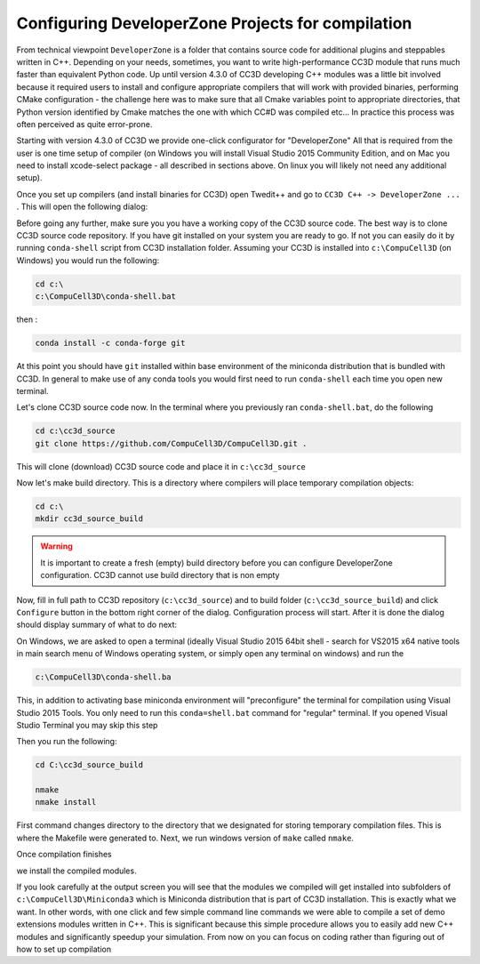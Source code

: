 Configuring DeveloperZone Projects for compilation
==================================================

From technical viewpoint ``DeveloperZone`` is a folder that contains source code for additional plugins and steppables
written in C++. Depending on your needs, sometimes, you want to write high-performance CC3D module that runs much faster
than equivalent Python code. Up until version 4.3.0 of CC3D developing C++ modules was a little bit involved because
it required users to install and configure appropriate compilers that will work with provided binaries, performing
CMake configuration - the challenge here was to make sure that all Cmake variables point to appropriate directories,
that Python version identified by Cmake matches the one with which CC#D was compiled etc... In practice this process was
often perceived as quite error-prone.

Starting with version 4.3.0 of CC3D we provide one-click configurator for "DeveloperZone" All that is required from
the user is one time setup of compiler (on Windows you will install Visual Studio 2015 Community Edition, and on Mac
you need to install xcode-select package - all described in sections above. On linux you will likely not need any
additional setup).

Once you set up compilers (and install binaries for CC3D) open Twedit++ and go to ``CC3D C++ -> DeveloperZone ...`` .
This will open the following dialog:

|dz_001|

Before going any further, make sure you you have a working copy of the CC3D source code. The best way is to clone CC3D
source code repository. If you have git installed on your system you are ready to go. If not you can easily do it
by running ``conda-shell`` script from CC3D installation folder. Assuming your CC3D is installed
into ``c:\CompuCell3D`` (on Windows) you would run the following:

.. code-block:: console

    cd c:\
    c:\CompuCell3D\conda-shell.bat

then :

.. code-block:: console

    conda install -c conda-forge git

At this point you should have ``git`` installed within base environment of the miniconda distribution that
is bundled with CC3D. In general to make use of any conda tools you would first need to run ``conda-shell`` each time
you open new terminal.

Let's clone CC3D source code now. In the terminal where you previously ran ``conda-shell.bat``, do the following

.. code-block:: console

    cd c:\cc3d_source
    git clone https://github.com/CompuCell3D/CompuCell3D.git .

This will clone (download) CC3D source code and place it in ``c:\cc3d_source``

Now let's make build directory. This is a directory where compilers will place temporary compilation objects:

.. code-block:: console

    cd c:\
    mkdir cc3d_source_build

.. warning::

    It is important to create a fresh (empty) build directory before you can configure DeveloperZone configuration. CC3D cannot use build directory that is non empty


Now, fill in full path to CC3D repository (``c:\cc3d_source``) and to build folder (``c:\cc3d_source_build``) and  click
``Configure`` button in the bottom right corner of the dialog. Configuration process will start. After it is done
the dialog should display summary of what to do next:

|dz_002|

On Windows, we are asked to open a terminal (ideally Visual Studio 2015 64bit shell - search for VS2015 x64 native tools
in main search menu of Windows operating system, or simply open any terminal on windows) and run the

.. code-block:: console

    c:\CompuCell3D\conda-shell.ba

This, in addition to activating base miniconda environment will "preconfigure" the terminal for compilation using
Visual Studio 2015 Tools. You only need to run this ``conda=shell.bat`` command for "regular" terminal. If you opened
Visual Studio Terminal you may skip this step

Then you run the following:

.. code-block:: console

    cd C:\cc3d_source_build

    nmake
    nmake install

First command changes directory to the directory that we designated for storing temporary compilation files. This is
where the Makefile were generated to.
Next, we run windows version of ``make`` called ``nmake``.

|dz_003|

Once compilation finishes

|dz_004|

we install the compiled modules.

|dz_005|

If you look carefully at the output screen you will see that the modules we compiled will get installed into subfolders
of ``c:\CompuCell3D\Miniconda3`` which is Miniconda distribution that is part of CC3D installation.
This is exactly what we want. In other words, with one click and few simple command line commands we were able to
compile a set of demo extensions modules written in C++. This is significant because this simple procedure allows you
to easily add new C++ modules and significantly speedup your simulation. From now on you can focus on
coding rather than figuring out of how to set up compilation



.. |dz_001| image:: images/dz_001.png
   :width: 3.725in
   :height: 1.8in

.. |dz_002| image:: images/dz_002.png
   :width: 3.725in
   :height: 1.8in

.. |dz_003| image:: images/dz_003.png
   :width: 1.6in
   :height: 0.4in

.. |dz_004| image:: images/dz_004.png
   :width: 5in
   :height: 3in

.. |dz_005| image:: images/dz_005.png
   :width: 5in
   :height: 3in
